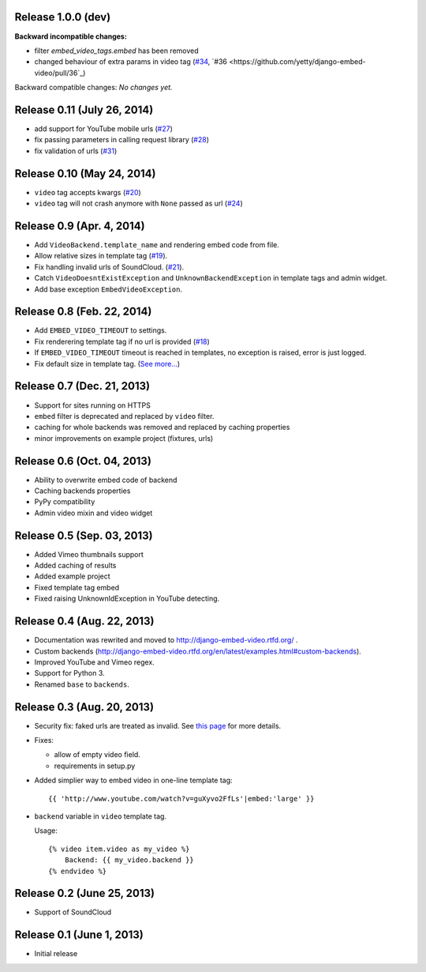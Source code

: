 Release 1.0.0 (dev)
-------------------

**Backward incompatible changes:**

- filter `embed_video_tags.embed` has been removed
- changed behaviour of extra params in video tag
  (`#34 <https://github.com/yetty/django-embed-video/issues/34>`_, `#36 <https://github.com/yetty/django-embed-video/pull/36`_)

Backward compatible changes:
*No changes yet.*


Release 0.11 (July 26, 2014)
----------------------------

- add support for YouTube mobile urls
  (`#27 <https://github.com/yetty/django-embed-video/pull/27>`_)

- fix passing parameters in calling request library
  (`#28 <https://github.com/yetty/django-embed-video/pull/28>`_)

- fix validation of urls
  (`#31 <https://github.com/yetty/django-embed-video/issues/31>`_)


Release 0.10 (May 24, 2014)
---------------------------

- ``video`` tag accepts kwargs
  (`#20 <https://github.com/yetty/django-embed-video/pull/20>`_)

- ``video`` tag will not crash anymore with ``None`` passed as url
  (`#24 <https://github.com/yetty/django-embed-video/issues/24>`_)


Release 0.9 (Apr. 4, 2014)
--------------------------

- Add ``VideoBackend.template_name`` and rendering embed code from file.

- Allow relative sizes in template tag
  (`#19 <https://github.com/yetty/django-embed-video/pull/19>`_).

- Fix handling invalid urls of SoundCloud.
  (`#21 <https://github.com/yetty/django-embed-video/issues/21>`_).

- Catch ``VideoDoesntExistException`` and ``UnknownBackendException`` in
  template tags and admin widget.

- Add base exception ``EmbedVideoException``.


Release 0.8 (Feb. 22, 2014)
---------------------------

- Add ``EMBED_VIDEO_TIMEOUT`` to settings.

- Fix renderering template tag if no url is provided
  (`#18 <https://github.com/yetty/django-embed-video/issues/18>`_)

- If ``EMBED_VIDEO_TIMEOUT`` timeout is reached in templates, no exception is
  raised, error is just logged.

- Fix default size in template tag.
  (`See more... <https://github.com/yetty/django-embed-video/commit/6cd3567197d6fdc31bc63fb799815e8368128b90>`_)


Release 0.7 (Dec. 21, 2013)
---------------------------

- Support for sites running on HTTPS

- ``embed`` filter is deprecated and replaced by ``video`` filter.

- caching for whole backends was removed and replaced by caching properties

- minor improvements on example project (fixtures, urls)


Release 0.6 (Oct. 04, 2013)
---------------------------

- Ability to overwrite embed code of backend

- Caching backends properties

- PyPy compatibility

- Admin video mixin and video widget


Release 0.5 (Sep. 03, 2013)
---------------------------

- Added Vimeo thumbnails support

- Added caching of results

- Added example project

- Fixed template tag embed

- Fixed raising UnknownIdException in YouTube detecting.



Release 0.4 (Aug. 22, 2013)
---------------------------

- Documentation was rewrited and moved to http://django-embed-video.rtfd.org/ .

- Custom backends
  (http://django-embed-video.rtfd.org/en/latest/examples.html#custom-backends).

- Improved YouTube and Vimeo regex.

- Support for Python 3.

- Renamed ``base`` to ``backends``.



Release 0.3 (Aug. 20, 2013)
---------------------------

- Security fix: faked urls are treated as invalid. See `this page
  <https://github.com/yetty/django-embed-video/commit/d0d357b767e324a7cc21b5035357fdfbc7c8ce8e>`_
  for more details.

- Fixes:

  - allow of empty video field.

  - requirements in setup.py

- Added simplier way to embed video in one-line template tag::

    {{ 'http://www.youtube.com/watch?v=guXyvo2FfLs'|embed:'large' }}

- ``backend`` variable in ``video`` template tag.

  Usage::

    {% video item.video as my_video %}
        Backend: {{ my_video.backend }}
    {% endvideo %}


Release 0.2 (June 25, 2013)
---------------------------

- Support of SoundCloud

Release 0.1 (June 1, 2013)
--------------------------

- Initial release
